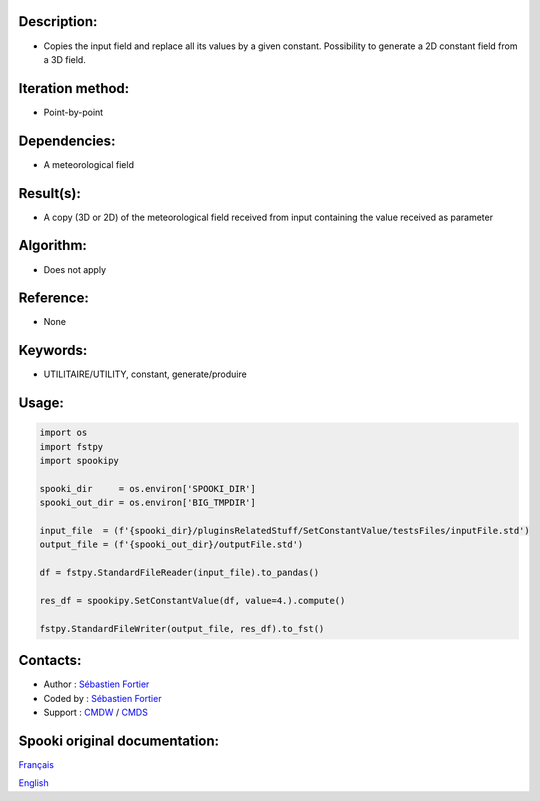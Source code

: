 Description:
~~~~~~~~~~~~

-  Copies the input field and replace all its values by a given constant. Possibility to generate a 2D constant field from a 3D field.

Iteration method:
~~~~~~~~~~~~~~~~~

-  Point-by-point

Dependencies:
~~~~~~~~~~~~~

-  A meteorological field

Result(s):
~~~~~~~~~~

-  A copy (3D or 2D) of the meteorological field received from
   input containing the value received as parameter

Algorithm:
~~~~~~~~~~

-  Does not apply

Reference:
~~~~~~~~~~

-  None

Keywords:
~~~~~~~~~

-  UTILITAIRE/UTILITY, constant, generate/produire

Usage:
~~~~~~

.. code:: python

   import os
   import fstpy
   import spookipy

   spooki_dir     = os.environ['SPOOKI_DIR']
   spooki_out_dir = os.environ['BIG_TMPDIR']

   input_file  = (f'{spooki_dir}/pluginsRelatedStuff/SetConstantValue/testsFiles/inputFile.std')
   output_file = (f'{spooki_out_dir}/outputFile.std')

   df = fstpy.StandardFileReader(input_file).to_pandas()

   res_df = spookipy.SetConstantValue(df, value=4.).compute()

   fstpy.StandardFileWriter(output_file, res_df).to_fst()



Contacts:
~~~~~~~~~

-  Author   : `Sébastien Fortier <https://wiki.cmc.ec.gc.ca/wiki/User:Fortiers>`__
-  Coded by : `Sébastien Fortier <https://wiki.cmc.ec.gc.ca/wiki/User:Fortiers>`__
-  Support  : `CMDW <https://wiki.cmc.ec.gc.ca/wiki/CMDW>`__ / `CMDS <https://wiki.cmc.ec.gc.ca/wiki/CMDS>`__


Spooki original documentation:
~~~~~~~~~~~~~~~~~~~~~~~~~~~~~~

`Français <http://web.science.gc.ca/~spst900/spooki/doc/master/spooki_french_doc/html/pluginSetConstantValue.html>`_

`English <http://web.science.gc.ca/~spst900/spooki/doc/master/spooki_english_doc/html/pluginSetConstantValue.html>`_
